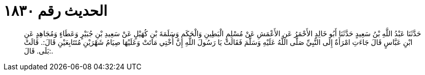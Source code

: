 
= الحديث رقم ١٨٣٠

[quote.hadith]
حَدَّثَنَا عَبْدُ اللَّهِ بْنُ سَعِيدٍ حَدَّثَنَا أَبُو خَالِدٍ الأَحْمَرُ عَنِ الأَعْمَشِ عَنْ مُسْلِمٍ الْبَطِينِ وَالْحَكَمِ وَسَلَمَةَ بْنِ كُهَيْلٍ عَنْ سَعِيدِ بْنِ جُبَيْرٍ وَعَطَاءٍ وَمُجَاهِدٍ عَنِ ابْنِ عَبَّاسٍ قَالَ جَاءَتِ امْرَأَةٌ إِلَى النَّبِيِّ صَلَّى اللَّهُ عَلَيْهِ وَسَلَّمَ فَقَالَتْ يَا رَسُولَ اللَّهِ إِنَّ أُخْتِي مَاتَتْ وَعَلَيْهَا صِيَامُ شَهْرَيْنِ مُتَتَابِعَيْنِ قَالَ:. قَالَتْ بَلَى. قَالَ:.
